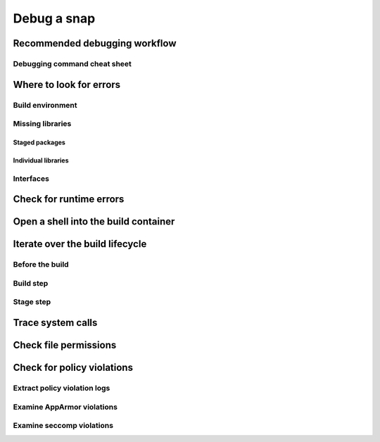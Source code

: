 .. _how-to-debug-a-snap:

Debug a snap
============


Recommended debugging workflow
------------------------------


Debugging command cheat sheet
~~~~~~~~~~~~~~~~~~~~~~~~~~~~~

.. table of commands goes here


Where to look for errors
------------------------


Build environment
~~~~~~~~~~~~~~~~~


Missing libraries
~~~~~~~~~~~~~~~~~


Staged packages
^^^^^^^^^^^^^^^


Individual libraries
^^^^^^^^^^^^^^^^^^^^


Interfaces
~~~~~~~~~~


Check for runtime errors
------------------------

.. --devmode



Open a shell into the build container
-------------------------------------

.. --shell


Iterate over the build lifecycle
--------------------------------


Before the build
~~~~~~~~~~~~~~~~

.. snapcraft.yaml


Build step
~~~~~~~~~~


Stage step
~~~~~~~~~~


Trace system calls
------------------

.. --strace


Check file permissions
----------------------

.. device cgroups


Check for policy violations
---------------------------

.. snappy-debug


Extract policy violation logs
~~~~~~~~~~~~~~~~~~~~~~~~~~~~~


Examine AppArmor violations
~~~~~~~~~~~~~~~~~~~~~~~~~~~


Examine seccomp violations
~~~~~~~~~~~~~~~~~~~~~~~~~~

.. include info about snap-seccomp versions and paths
